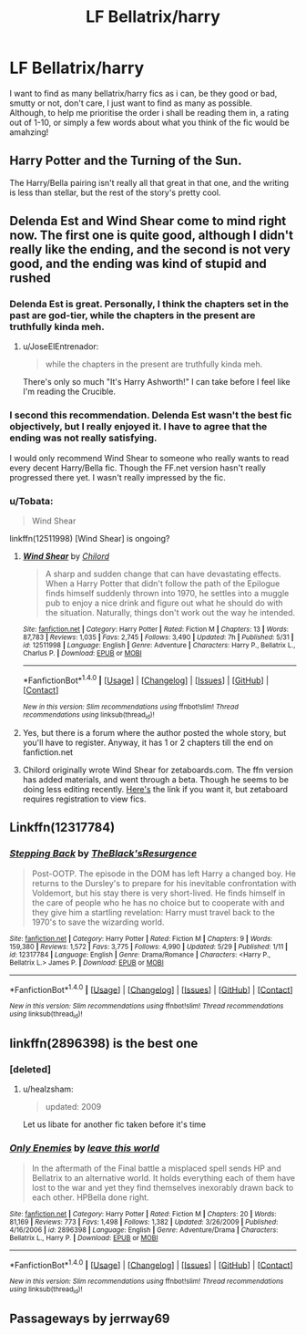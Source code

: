 #+TITLE: LF Bellatrix/harry

* LF Bellatrix/harry
:PROPERTIES:
:Author: Saelora
:Score: 7
:DateUnix: 1498733637.0
:DateShort: 2017-Jun-29
:FlairText: Request
:END:
I want to find as many bellatrix/harry fics as i can, be they good or bad, smutty or not, don't care, I just want to find as many as possible.\\
Although, to help me prioritise the order i shall be reading them in, a rating out of 1-10, or simply a few words about what you think of the fic would be amahzing!


** Harry Potter and the Turning of the Sun.

The Harry/Bella pairing isn't really all that great in that one, and the writing is less than stellar, but the rest of the story's pretty cool.
:PROPERTIES:
:Score: 3
:DateUnix: 1498754327.0
:DateShort: 2017-Jun-29
:END:


** Delenda Est and Wind Shear come to mind right now. The first one is quite good, although I didn't really like the ending, and the second is not very good, and the ending was kind of stupid and rushed
:PROPERTIES:
:Score: 6
:DateUnix: 1498734087.0
:DateShort: 2017-Jun-29
:END:

*** Delenda Est is great. Personally, I think the chapters set in the past are god-tier, while the chapters in the present are truthfully kinda meh.
:PROPERTIES:
:Score: 3
:DateUnix: 1498790717.0
:DateShort: 2017-Jun-30
:END:

**** u/JoseElEntrenador:
#+begin_quote
  while the chapters in the present are truthfully kinda meh.
#+end_quote

There's only so much "It's Harry Ashworth!" I can take before I feel like I'm reading the Crucible.
:PROPERTIES:
:Author: JoseElEntrenador
:Score: 5
:DateUnix: 1498798428.0
:DateShort: 2017-Jun-30
:END:


*** I second this recommendation. Delenda Est wasn't the best fic objectively, but I really enjoyed it. I have to agree that the ending was not really satisfying.

I would only recommend Wind Shear to someone who really wants to read every decent Harry/Bella fic. Though the FF.net version hasn't really progressed there yet. I wasn't really impressed by the fic.
:PROPERTIES:
:Author: NeutralDjinn
:Score: 2
:DateUnix: 1498775160.0
:DateShort: 2017-Jun-30
:END:


*** u/Tobata:
#+begin_quote
  Wind Shear
#+end_quote

linkffn(12511998) [Wind Shear] is ongoing?
:PROPERTIES:
:Author: Tobata
:Score: 2
:DateUnix: 1498763341.0
:DateShort: 2017-Jun-29
:END:

**** [[http://www.fanfiction.net/s/12511998/1/][*/Wind Shear/*]] by [[https://www.fanfiction.net/u/67673/Chilord][/Chilord/]]

#+begin_quote
  A sharp and sudden change that can have devastating effects. When a Harry Potter that didn't follow the path of the Epilogue finds himself suddenly thrown into 1970, he settles into a muggle pub to enjoy a nice drink and figure out what he should do with the situation. Naturally, things don't work out the way he intended.
#+end_quote

^{/Site/: [[http://www.fanfiction.net/][fanfiction.net]] *|* /Category/: Harry Potter *|* /Rated/: Fiction M *|* /Chapters/: 13 *|* /Words/: 87,783 *|* /Reviews/: 1,035 *|* /Favs/: 2,745 *|* /Follows/: 3,490 *|* /Updated/: 7h *|* /Published/: 5/31 *|* /id/: 12511998 *|* /Language/: English *|* /Genre/: Adventure *|* /Characters/: Harry P., Bellatrix L., Charlus P. *|* /Download/: [[http://www.ff2ebook.com/old/ffn-bot/index.php?id=12511998&source=ff&filetype=epub][EPUB]] or [[http://www.ff2ebook.com/old/ffn-bot/index.php?id=12511998&source=ff&filetype=mobi][MOBI]]}

--------------

*FanfictionBot*^{1.4.0} *|* [[[https://github.com/tusing/reddit-ffn-bot/wiki/Usage][Usage]]] | [[[https://github.com/tusing/reddit-ffn-bot/wiki/Changelog][Changelog]]] | [[[https://github.com/tusing/reddit-ffn-bot/issues/][Issues]]] | [[[https://github.com/tusing/reddit-ffn-bot/][GitHub]]] | [[[https://www.reddit.com/message/compose?to=tusing][Contact]]]

^{/New in this version: Slim recommendations using/ ffnbot!slim! /Thread recommendations using/ linksub(thread_id)!}
:PROPERTIES:
:Author: FanfictionBot
:Score: 1
:DateUnix: 1498763359.0
:DateShort: 2017-Jun-29
:END:


**** Yes, but there is a forum where the author posted the whole story, but you'll have to register. Anyway, it has 1 or 2 chapters till the end on fanfiction.net
:PROPERTIES:
:Score: 1
:DateUnix: 1498769862.0
:DateShort: 2017-Jun-30
:END:


**** Chilord originally wrote Wind Shear for zetaboards.com. The ffn version has added materials, and went through a beta. Though he seems to be doing less editing recently. [[http://s3.zetaboards.com/FanFictionFederation/topic/7651592/1/#new][Here's]] the link if you want it, but zetaboard requires registration to view fics.
:PROPERTIES:
:Author: WetBananas
:Score: 1
:DateUnix: 1498769903.0
:DateShort: 2017-Jun-30
:END:


** Linkffn(12317784)
:PROPERTIES:
:Score: 2
:DateUnix: 1498769932.0
:DateShort: 2017-Jun-30
:END:

*** [[http://www.fanfiction.net/s/12317784/1/][*/Stepping Back/*]] by [[https://www.fanfiction.net/u/8024050/TheBlack-sResurgence][/TheBlack'sResurgence/]]

#+begin_quote
  Post-OOTP. The episode in the DOM has left Harry a changed boy. He returns to the Dursley's to prepare for his inevitable confrontation with Voldemort, but his stay there is very short-lived. He finds himself in the care of people who he has no choice but to cooperate with and they give him a startling revelation: Harry must travel back to the 1970's to save the wizarding world.
#+end_quote

^{/Site/: [[http://www.fanfiction.net/][fanfiction.net]] *|* /Category/: Harry Potter *|* /Rated/: Fiction M *|* /Chapters/: 9 *|* /Words/: 159,380 *|* /Reviews/: 1,572 *|* /Favs/: 3,775 *|* /Follows/: 4,990 *|* /Updated/: 5/29 *|* /Published/: 1/11 *|* /id/: 12317784 *|* /Language/: English *|* /Genre/: Drama/Romance *|* /Characters/: <Harry P., Bellatrix L.> James P. *|* /Download/: [[http://www.ff2ebook.com/old/ffn-bot/index.php?id=12317784&source=ff&filetype=epub][EPUB]] or [[http://www.ff2ebook.com/old/ffn-bot/index.php?id=12317784&source=ff&filetype=mobi][MOBI]]}

--------------

*FanfictionBot*^{1.4.0} *|* [[[https://github.com/tusing/reddit-ffn-bot/wiki/Usage][Usage]]] | [[[https://github.com/tusing/reddit-ffn-bot/wiki/Changelog][Changelog]]] | [[[https://github.com/tusing/reddit-ffn-bot/issues/][Issues]]] | [[[https://github.com/tusing/reddit-ffn-bot/][GitHub]]] | [[[https://www.reddit.com/message/compose?to=tusing][Contact]]]

^{/New in this version: Slim recommendations using/ ffnbot!slim! /Thread recommendations using/ linksub(thread_id)!}
:PROPERTIES:
:Author: FanfictionBot
:Score: 2
:DateUnix: 1498769957.0
:DateShort: 2017-Jun-30
:END:


** linkffn(2896398) is the best one
:PROPERTIES:
:Author: Lord_Anarchy
:Score: 3
:DateUnix: 1498737252.0
:DateShort: 2017-Jun-29
:END:

*** [deleted]
:PROPERTIES:
:Score: 2
:DateUnix: 1498754148.0
:DateShort: 2017-Jun-29
:END:

**** u/healzsham:
#+begin_quote
  updated: 2009
#+end_quote

Let us libate for another fic taken before it's time
:PROPERTIES:
:Author: healzsham
:Score: 3
:DateUnix: 1498777086.0
:DateShort: 2017-Jun-30
:END:


*** [[http://www.fanfiction.net/s/2896398/1/][*/Only Enemies/*]] by [[https://www.fanfiction.net/u/1027609/leave-this-world][/leave this world/]]

#+begin_quote
  In the aftermath of the Final battle a misplaced spell sends HP and Bellatrix to an alternative world. It holds everything each of them have lost to the war and yet they find themselves inexorably drawn back to each other. HPBella done right.
#+end_quote

^{/Site/: [[http://www.fanfiction.net/][fanfiction.net]] *|* /Category/: Harry Potter *|* /Rated/: Fiction M *|* /Chapters/: 20 *|* /Words/: 81,169 *|* /Reviews/: 773 *|* /Favs/: 1,498 *|* /Follows/: 1,382 *|* /Updated/: 3/26/2009 *|* /Published/: 4/16/2006 *|* /id/: 2896398 *|* /Language/: English *|* /Genre/: Adventure/Drama *|* /Characters/: Bellatrix L., Harry P. *|* /Download/: [[http://www.ff2ebook.com/old/ffn-bot/index.php?id=2896398&source=ff&filetype=epub][EPUB]] or [[http://www.ff2ebook.com/old/ffn-bot/index.php?id=2896398&source=ff&filetype=mobi][MOBI]]}

--------------

*FanfictionBot*^{1.4.0} *|* [[[https://github.com/tusing/reddit-ffn-bot/wiki/Usage][Usage]]] | [[[https://github.com/tusing/reddit-ffn-bot/wiki/Changelog][Changelog]]] | [[[https://github.com/tusing/reddit-ffn-bot/issues/][Issues]]] | [[[https://github.com/tusing/reddit-ffn-bot/][GitHub]]] | [[[https://www.reddit.com/message/compose?to=tusing][Contact]]]

^{/New in this version: Slim recommendations using/ ffnbot!slim! /Thread recommendations using/ linksub(thread_id)!}
:PROPERTIES:
:Author: FanfictionBot
:Score: 1
:DateUnix: 1498737274.0
:DateShort: 2017-Jun-29
:END:


** Passageways by jerrway69
:PROPERTIES:
:Author: moomoogoat
:Score: 1
:DateUnix: 1498740910.0
:DateShort: 2017-Jun-29
:END:
